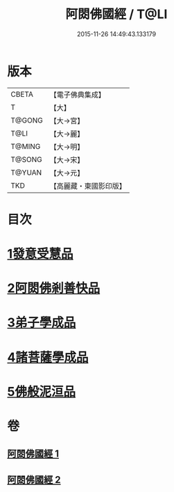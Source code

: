 #+TITLE: 阿閦佛國經 / T@LI
#+DATE: 2015-11-26 14:49:43.133179
* 版本
 |     CBETA|【電子佛典集成】|
 |         T|【大】     |
 |    T@GONG|【大→宮】   |
 |      T@LI|【大→麗】   |
 |    T@MING|【大→明】   |
 |    T@SONG|【大→宋】   |
 |    T@YUAN|【大→元】   |
 |       TKD|【高麗藏・東國影印版】|

* 目次
* [[file:KR6f0004_001.txt::001-0751b27][1發意受慧品]]
* [[file:KR6f0004_001.txt::0755a9][2阿閦佛剎善快品]]
* [[file:KR6f0004_001.txt::0756c23][3弟子學成品]]
* [[file:KR6f0004_002.txt::002-0758a22][4諸菩薩學成品]]
* [[file:KR6f0004_002.txt::0760b19][5佛般泥洹品]]
* 卷
** [[file:KR6f0004_001.txt][阿閦佛國經 1]]
** [[file:KR6f0004_002.txt][阿閦佛國經 2]]

